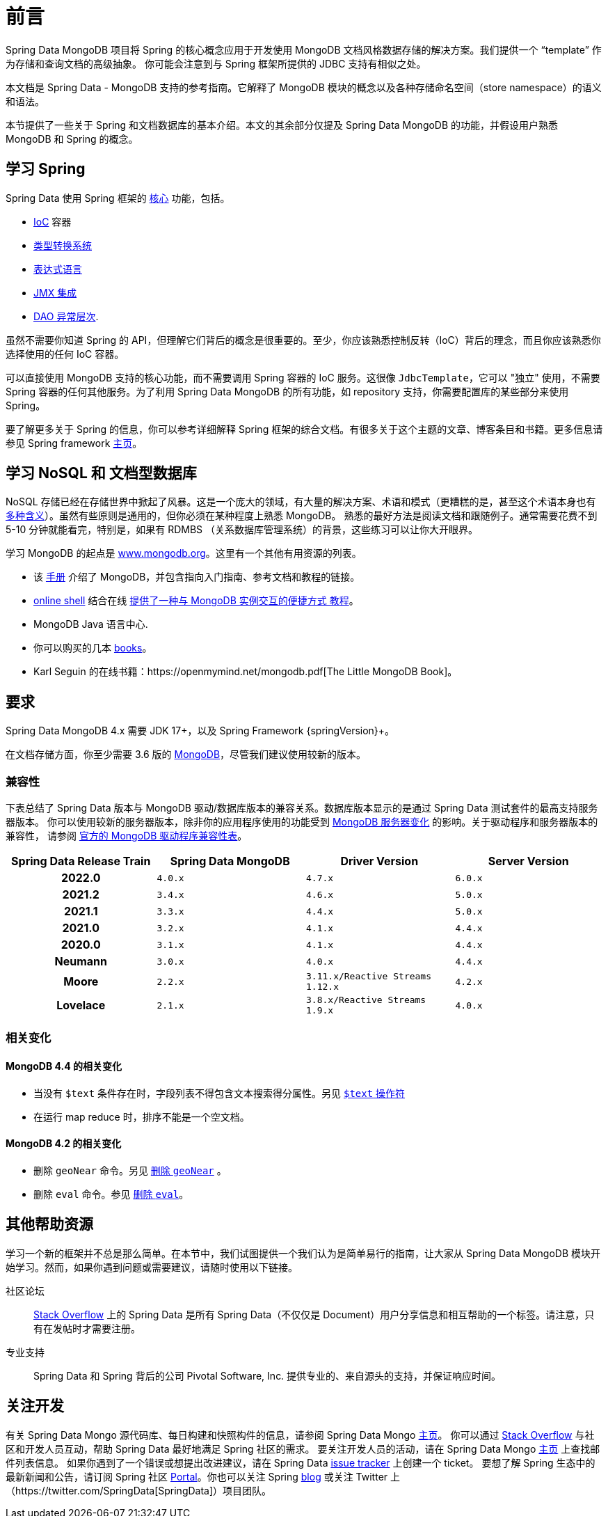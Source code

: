 [[preface]]
= 前言

Spring Data MongoDB 项目将 Spring 的核心概念应用于开发使用 MongoDB 文档风格数据存储的解决方案。我们提供一个 “template” 作为存储和查询文档的高级抽象。
你可能会注意到与 Spring 框架所提供的 JDBC 支持有相似之处。

本文档是 Spring Data - MongoDB 支持的参考指南。它解释了 MongoDB 模块的概念以及各种存储命名空间（store namespace）的语义和语法。

本节提供了一些关于 Spring 和文档数据库的基本介绍。本文的其余部分仅提及 Spring Data MongoDB 的功能，并假设用户熟悉 MongoDB 和 Spring 的概念。

[[get-started:first-steps:spring]]
== 学习 Spring

Spring Data 使用 Spring 框架的 https://docs.spring.io/spring/docs/{springVersion}/spring-framework-reference/core.html[核心]  功能，包括。

* https://docs.spring.io/spring/docs/{springVersion}/spring-framework-reference/core.html#beans[IoC] 容器
* https://docs.spring.io/spring/docs/{springVersion}/spring-framework-reference/core.html#validation[类型转换系统]
* https://docs.spring.io/spring/docs/{springVersion}/spring-framework-reference/core.html#expressions[表达式语言]
* https://docs.spring.io/spring/docs/{springVersion}/spring-framework-reference/integration.html#jmx[JMX 集成]
* https://docs.spring.io/spring/docs/{springVersion}/spring-framework-reference/data-access.html#dao-exceptions[DAO 异常层次].

虽然不需要你知道 Spring 的 API，但理解它们背后的概念是很重要的。至少，你应该熟悉控制反转（IoC）背后的理念，而且你应该熟悉你选择使用的任何 IoC 容器。

可以直接使用 MongoDB 支持的核心功能，而不需要调用 Spring 容器的 IoC 服务。这很像 `JdbcTemplate`，它可以 "独立" 使用，不需要 Spring 容器的任何其他服务。为了利用 Spring Data MongoDB 的所有功能，如 repository 支持，你需要配置库的某些部分来使用 Spring。

要了解更多关于 Spring 的信息，你可以参考详细解释 Spring 框架的综合文档。有很多关于这个主题的文章、博客条目和书籍。更多信息请参见 Spring framework https://spring.io/docs[主页]。

[[get-started:first-steps:nosql]]
== 学习 NoSQL 和 文档型数据库

NoSQL 存储已经在存储世界中掀起了风暴。这是一个庞大的领域，有大量的解决方案、术语和模式（更糟糕的是，甚至这个术语本身也有 https://www.google.com/search?q=nosoql+acronym[多种含义]）。虽然有些原则是通用的，但你必须在某种程度上熟悉 MongoDB。
熟悉的最好方法是阅读文档和跟随例子。通常需要花费不到 5-10 分钟就能看完，特别是，如果有 RDMBS （关系数据库管理系统）的背景，这些练习可以让你大开眼界。

学习 MongoDB 的起点是 https://www.mongodb.org/[www.mongodb.org]。这里有一个其他有用资源的列表。

* 该 https://docs.mongodb.org/manual/[手册] 介绍了 MongoDB，并包含指向入门指南、参考文档和教程的链接。
* https://try.mongodb.org/[online shell] 结合在线 https://docs.mongodb.org/manual/tutorial/getting-started/[提供了一种与 MongoDB 实例交互的便捷方式 教程]。
* MongoDB Java 语言中心.
* 你可以购买的几本 https://www.mongodb.org/books[books]。
* Karl Seguin 的在线书籍：https://openmymind.net/mongodb.pdf[The Little MongoDB Book]。

[[requirements]]
== 要求

Spring Data MongoDB 4.x 需要 JDK 17+，以及 Spring Framework {springVersion}+。

在文档存储方面，你至少需要 3.6 版的 https://www.mongodb.org/[MongoDB]，尽管我们建议使用较新的版本。

[[compatibility.matrix]]
=== 兼容性

下表总结了 Spring Data 版本与 MongoDB 驱动/数据库版本的兼容关系。数据库版本显示的是通过 Spring Data 测试套件的最高支持服务器版本。
你可以使用较新的服务器版本，除非你的应用程序使用的功能受到 <<compatibility.changes,MongoDB 服务器变化>>  的影响。关于驱动程序和服务器版本的兼容性，
请参阅  https://www.mongodb.com/docs/drivers/java/sync/current/compatibility/[官方的 MongoDB 驱动程序兼容性表]。

[cols="h,m,m,m", options="header"]
|===

|Spring Data Release Train
|Spring Data MongoDB
|Driver Version
|Server Version

|2022.0
|4.0.x
|4.7.x
|6.0.x

|2021.2
|3.4.x
|4.6.x
|5.0.x

|2021.1
|3.3.x
|4.4.x
|5.0.x

|2021.0
|3.2.x
|4.1.x
|4.4.x

|2020.0
|3.1.x
|4.1.x
|4.4.x

|Neumann
|3.0.x
|4.0.x
|4.4.x

|Moore
|2.2.x
|3.11.x/Reactive Streams 1.12.x
|4.2.x

|Lovelace
|2.1.x
|3.8.x/Reactive Streams 1.9.x
|4.0.x

|===

[[compatibility.changes]]
=== 相关变化

[[compatibility.changes-4.4]]
==== MongoDB 4.4 的相关变化

* 当没有 `$text` 条件存在时，字段列表不得包含文本搜索得分属性。另见 https://docs.mongodb.com/manual/reference/operator/query/text/[`$text` 操作符]
* 在运行 map reduce 时，排序不能是一个空文档。

[[compatibility.changes-4.2]]
==== MongoDB 4.2 的相关变化

* 删除 `geoNear` 命令。另见 https://docs.mongodb.com/manual/release-notes/4.2-compatibility/#remove-support-for-the-geonear-command[删除 `geoNear`] 。
* 删除 `eval` 命令。参见 https://docs.mongodb.com/manual/release-notes/4.2-compatibility/#remove-support-for-the-eval-command[删除 `eval`]。

[[get-started:help]]
== 其他帮助资源

学习一个新的框架并不总是那么简单。在本节中，我们试图提供一个我们认为是简单易行的指南，让大家从 Spring Data MongoDB 模块开始学习。然而，如果你遇到问题或需要建议，请随时使用以下链接。

[[get-started:help:community]]
社区论坛 :: https://stackoverflow.com/questions/tagged/spring-data[Stack Overflow] 上的 Spring Data 是所有 Spring Data（不仅仅是 Document）用户分享信息和相互帮助的一个标签。请注意，只有在发帖时才需要注册。


[[get-started:help:professional]]
专业支持 :: Spring Data 和 Spring 背后的公司 Pivotal Software, Inc. 提供专业的、来自源头的支持，并保证响应时间。

[[get-started:up-to-date]]
== 关注开发

有关 Spring Data Mongo 源代码库、每日构建和快照构件的信息，请参阅 Spring Data Mongo https://spring.io/projects/spring-data-mongodb/[主页]。
你可以通过 https://stackoverflow.com/questions/tagged/spring-data[Stack Overflow] 与社区和开发人员互动，帮助 Spring Data 最好地满足 Spring 社区的需求。
要关注开发人员的活动，请在 Spring Data Mongo https://spring.io/projects/spring-data-mongodb/[主页] 上查找邮件列表信息。
如果你遇到了一个错误或想提出改进建议，请在 Spring Data https://github.com/spring-projects/spring-data-mongodb/issues[issue tracker] 上创建一个 ticket。
要想了解 Spring 生态中的最新新闻和公告，请订阅 Spring 社区 https://spring.io[Portal]。你也可以关注 Spring https://spring.io/blog[blog] 或关注 Twitter 上 （https://twitter.com/SpringData[SpringData]）项目团队。
